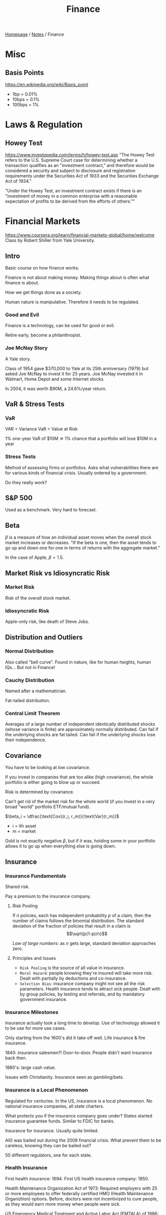 #+title: Finance
#+startup: latexpreview

[[file:../homepage.org][Homepage]] / [[file:../notes.org][Notes]] / Finance

* Misc
** Basis Points
https://en.wikipedia.org/wiki/Basis_point
- 1bp = 0.01%
- 10bps = 0.1%
- 100bps = 1%

* Laws & Regulation
** Howey Test
https://www.investopedia.com/terms/h/howey-test.asp
"The Howey Test refers to the U.S. Supreme Court case for determining whether a transaction qualifies as an "investment contract," and therefore would be considered a security and subject to disclosure and registration requirements under the Securities Act of 1933 and the Securities Exchange Act of 1934."

"Under the Howey Test, an investment contract exists if there is an "investment of money in a common enterprise with a reasonable expectation of profits to be derived from the efforts of others.""

* Financial Markets
https://www.coursera.org/learn/financial-markets-global/home/welcome
Class by Robert Shiller from Yale University.

** Intro
Basic course on how finance works.

Finance is not about making money.
Making things about is often what finance is about.

How we get things done as a society.

Human nature is manipulative. Therefore it needs to be regulated.

*** Good and Evil
Finance is a technology, can be used for good or evil.

Retire early, become a philanthropist.

*** Joe McNay Story
A Yale story.

Class of 1954 gave $370,000 to Yale at its 25th anniversary (1979) but asked Joe McNay to invest it for 25 years.
Joe McNay invested it in Walmart, Home Depot and some Internet stocks.

In 2004, it was worth $90M, a 24.6%/year return.

** VaR & Stress Tests
*** VaR
VAR = Variance
VaR = Value at Risk

1% one-year VaR of $10M => 1% chance that a portfolio will lose $10M in a year

*** Stress Tests
Method of assessing firms or portfolios.
Asks what vulnerabilities there are for various kinds of financial crisis.
Usually ordered by a government.

Do they really work?

** S&P 500
Used as a benchmark.
Very hard to forecast.

** Beta
$\beta$ is a measure of how an individual asset moves when the overall stock market increases or decreases.
"If the beta is one, then the asset tends to go up and down one for one in terms of returns with the aggregate market."

In the case of Apple, $\beta=1.5$.

** Market Risk vs Idiosyncratic Risk
*** Market Risk
Risk of the overall stock market.

*** Idiosyncratic Risk
Apple-only risk, like death of Steve Jobs.

** Distribution and Outliers
*** Normal Distribution
Also called "bell curve".
Found in nature, like for human heights, human IQs...
But not in Finance!

*** Cauchy Distribution
Named after a mathematician.

Fat-tailed distribution.

*** Central Limit Theorem
Averages of a large number of independent identically distributed shocks (whose variance is finite) are approximately normally distributed.
Can fail if the underlying shocks are fat tailed.
Can fail if the underlying shocks lose their independence.

** Covariance
You have to be looking at low covariance.

If you invest in companies that are too alike (high covariance), the whole portfolio is either going to blow up or succeed.

Risk is determined by covariance.

Can't get rid of the market risk for the whole world (if you invest in a very broad "world" portfolio ETF/mutual fund).

$\beta_i = \dfrac{\text{Cov}(r_i, r_m)}{\text{Var}(r_m)}$

- i = ith asset
- m = market

Gold is not exactly negative $\beta$, but if it was, holding some in your portfolio allows it to go up when everything else is going down.

** Insurance
*** Insurance Fundamentals
Shared risk.

Pay a premium to the insurance company.

**** Risk Pooling
If $n$ policies, each has independent probability $p$ of a claim,
then the number of claims follows the binomial distribution.
The standard deviation of the fraction of policies that result in a claim is
$$\sqrt{p(1-p)/n}$$

/Law of large numbers/: as $n$ gets large, standard deviation approaches zero.

**** Principles and Issues
- =Risk Pooling= is the source of all value in insurance.
- =Moral Hazard=: people knowing they're insured will take more risk. Dealt with partially by deductions and co-insurance.
- =Selection Bias=: insurance company might not see all the risk parameters. Health insurance tends to attract sick people.
  Dealt with by group policies, by testing and referrals, and by mandatory government insurance.

*** Insurance Milestones
Insurance actually took a long time to develop.
Use of technology allowed it to be use for more use cases.

Only starting from the 1600's did it take off well.
Life insurance & fire insurance.

1840: insurance salesmen?!
Door-to-door. People didn't want insurance back then.

1880's: large cash value.

Issues with Christianity. Insurance seen as gambling/bets.

*** Insurance is a Local Phenomenon
Regulated for centuries.
In the US, insurance is a local phenomenon.
No national insurance companies, all state charters.

What protects you if the insurance company goes under?
States started insurance guarantee funds.
Similar to FDIC for banks.

Insurance for insurance.
Usually quite limited.

AIG was bailed out during the 2008 financial crisis.
What prevent them to be careless, knowing they can be bailed out?

50 different regulators, one for each state.

*** Health Insurance
First health insurance: 1694.
First US health insurance company: 1850.

Health Maintenance Organization Act of 1973:
Required employers with 25 or more employees to offer federally certified HMO (Health Maintenance Organiztion) options.
Before, doctors were not incentivized to cure people, as they would earn more money when people were sick.

US Emergency Medical Treatment and Active Labor Act (EMTALA) of 1986:
Requires hospitals and ambulance services to provide care to anyone needing emergency treatment.
Before, you could probably be treated at the hospital because of their "generosity" but it wasn't mandatory.

US Patient Protection and Affordable Care Act (Obamacare) of 2010:
Tries to deal with the selection bias.
Penalty for individuals not buying insurance.
Penalty for companies not offering insurance for their employees.

Not a great system because uninsured people show up to the Emergency Department and don't get any pre-emptive care.

*** Disasters
Most people in the world are not insured against earthquake risk.

=Haiti Earthquake of 2010=: before the incident, there was a movement for Carribean countries to get insured.
Haiti got $8M of loss insurance. But the damage was in the billions.

=Hurricane Katrina in 2005=: city of New Orleans was severely damaged.
Insurance wasn't perfect.
A lot of policies were for wind damage but not flood damage.
Companies have been raising their rates but to global warming fears. People had cancelled their insurance.

=Terrorism risk=: before 9/11, terrorism wasn't excluded.
After 2001, insurers started excluded terrorism risk.

Terrorism Risk Insurance Act of 2002 (TRIA) required insurers to offer terrorism insurance for three years.
Gov. agreed to pay 90% of insurance losses > $100B deductible.
TRIA keeps getting renewed.

** An Alternative to Insurance: Portfolio Management
Managing risk not through purchasing an insurance, but through diversification.

Risk is inherent to investing.
If it weren't risky, it wouldn't give you an extra return.

You want to manage your risk by diversifying.
Not putting all your eggs in one basket.
^ First appeared in 1874 in a book from Crump about how to invest.

Tolerance to risk can be adjusted by leveraging your portfolio up and down.

You care about the total performance of your portfolio, not individual assets.

** Risk Management
*** Hedge Funds
Hedge funds: investments companies that are not approved for the retail market.
Not well known, because they're not allowed to promote themselves.
To invest in them, you have to be an accredited investor.
=> So they're allowed to do sophisticated and dangerous things.

Family office: if you're really rich, you can get a whole team of advisors to manage your family investments.
That's who the hedge funds are really for.

In the past, hedge funds have been doing really well, but not in recent years.

Very high management fees.

*** Regulation
Since 2008/2009, a lot more measure of risks.
Especially about the inter-connectedness of businesses/countries together.
"Stress tests".

*** Black Swan event
Kind of what happened in 2008.
People thought home prices would never fall.

Not enough data on those big, rare events.

*** Hedging against labour market risk
Unemployment insurance.
Can we do more?

Livelihood/wage insurance. Futuristic idea.
When somebody loses their job and have to find another lower paying job, they should be compensated for the difference.

** Capital Asset Pricing Model (CAPM)
CAPM asserts that all investors hold their optimal portfolio.

*** Investment Companies as Providers of Diversification
- Investments funds
- Mutual funds
- Closed end investment companies
- Unit investment trusts

*** Different Asset Classes
**** Equity Premium
US Geometric average stock market return from 1802 to 2012: 6.6%
(adjusted for inflation)
US Geometrics average short-term gov. return from 1802 to 2021: 2.7%

Equity premium = 6.6%-2.7% = 3.9%

** Expected return
$r_i=r_f+\beta_i(r_m-r_f)$

- i = ith asset
- f = risk-free return (like a government bond)
- m = market

** Short Sales
Equivalent to negative quantity of an asset.
You borrow the security and you sell it.
You can do that if you think the price is going to go down.

In a CAPM equilibrium model, everybody has the same ideal portfolio, so in theory there should be no stocks to short.

** Calculating the Optimal Portfolio
Not everybody is investing using the CAPM.

*** Portfolio of a Risky and Riskless Asset
Risky Asset: $x$ dollars, return $r_1$

Riskless Asset: $1-x$ dollars, return $r_f$

Portfolio Expected Value: $r=xr_1+(1-x)r_f$

Portfolio Variance: $x^2Var(r_1)$

Portfolio Standard Deviation: $\sigma=|\dfrac{r-r_f}{r_1-r_f}|\sigma(r_1)$
*** Portfolio of 2 Risky Assets
Risky Asset 1: $x$ dollars, return $r_1$

Risky Asset 2: $1-x$ dollars, return $r_2$

Portfolio Expected Value: $r=x_1r_1+(1-x_1)r_2$

Portfolio Variance: $x_1^2\text{Var}(r_1)+(1-x_1)^2\text{Var}(r_2)+2x_1(1-x_1)\text{Cov}(r_1, r_2)$

** Efficient Portfolio Frontier
#+attr_org: :width 650px
[[./images/efficient-portfolio-frontier-stock-bonds.png]]

You don't want to be at the bottom of this chart.

You can sacrifice lower standard deviation for higher return.

** Gordon Growth Model
$PV=\dfrac{x}{r-g}=\dfrac{x}{1+r}+\dfrac{x(1+g)}{(1+r)^2}+\dfrac{x(1+g)^2}{(1+r)^3}+\dots$

- PV = Present Value
- g = growth rate
- r = riskless interest rate

Even for declining industries, if the price is lower than the Present Value (underpriced), then it's a good investment.

** Financial Innovation
*** Invention Takes Time
It sometimes take a surprising amount of time to invent stuff that seems obvious once it exists and is widespread.

*** Innovation
People love probability of a high gain, like lottery tickets.
Reframe it so it's appealing.

*** Limited Liability
Started in New York State in 1811.
Divide up an enterprise into shares, and no shareholder is liable for more than they put in.
All businesses flocked to New York. Eventually all states passed limited liability laws.

If you're responsible for everything a company does, you won't supply liquidity to them.

Investors overestimate the minuscule probability of loss beyond initial investment.
Lottery effect: with limited liability, an investment in a corp. behaves like a "throwaway" item.

*** Inflation Indexed Debt
Useful when inflation is really high.
First one in 1780. Did not appear again in the US until 1997.

*** Unidad de Fomento
In 1967, Chile was going through hyperinflation.
People would immediately cash their paycheque and spend all of it in the store
because otherwise by the end of the month it wouldn't be worth anything.

The UF is a form of consumer price index.

"The exchange rate between the UF and the Chilean peso is constantly adjusted for inflation so that the value of the Unidad de Fomento remains almost constant on a daily basis during low inflation."

*** Real Estate Risk Management Devices
Values of homes go up and down all the time.
Home insurance => protects against fire etc...
But no insurance to protects the change of value in the home.

If you're shorting the real estate market in the city you live in, you're just protecting yourself against a big price collapse.

Mortgages aren't protected against price decline.
Buy a $500,000 home on a $450,000 mortgage, price of the home falls to $400,000, you're $50,000 under water.

There are now Futures and Options contracts on the CME for real estate/single family homes.

** Efficient Markets Hypothesis
Term popularized by Eugene Fama.
*** Forecasting
**** Random Walk Theory
Karl Pearson in /Nature/ in 1905.
"A random walk is a process that changes in such a way that each change is independent of previous changes and totally unforecastable."
**** Random Walk & AR-1 Models
Random Walk: $x_t=x_{t-1}+\epsilon_t$
First-order autoregressive (AR-1) Model: $x_t=100+\rho(x_{t-1}-100)+\epsilon_t$
Mean reverting (to 100), $-1<\rho<1$.
Random walk as approximate implication of unpredictability of returns.
Similarity of both random walk and AR-1 to actual stock prices.

*** Intuition of Efficiency
Starting in the 19th century, information technology started to develop.
Man named Reuter who decided stocks markets needed up-to-date information.
Started as carrier pigeons. Could send news from London to Paris. The route would take 4-6 hours.

Then came the telegraph. Sped it up even more.
Then came the beepers, and then the Internet.
So many smart people are trying to the information fast, it must be hard to beat the market.

Given publicly available information, the asset prices should reflect the true underlying value of the assets.

Harry Roberts, 1967:
- Weak form efficiency: prices incorporate information about past prices
- Semi-strong form: incorporate all publicly available information
- Strong form: all information, including inside information

Buying stocks with low PE ratio has paid off historically for a long time. Probably explained by [[file:psychology.org][Psychology]], some stocks get ignored and get underpriced because nobody remembers them. Others get overpriced because they're hot.

*** Price as Present Discounted Value (PDV)
$P=\dfrac{E}{r-g}$      $P/E=\dfrac{1}{r-g}$        (Gordon model)

- P = Price
- E = Earnings
- r = interest rate
- g = growth rate

*** Doubting Efficiency
Efficient markets theory is a half-truth.

Human emotions play a role.

** Behaviourial Finance
Connected to [[file:psychology.org][Psychology]].

Schiller thinks that in Academia, departments are too separated. Prof. don't go to each other's seminars.

People really like to be praised.
Are you pleased about being praised for something you didn't do?

As people mature, the desire for praise morphs into a desire for praiseworthiness.

*** Prospect Theory
by Kahnema and Tversky, originally published in Econometrica in 1979.

Criticized the core theory of [[file:economics.org][Economics]]: expected utility theory.
Expected Utility Theory: everyone has a utility function, which depends on the things that they consume and it represents their happiness.
People in a world with no uncertainty will choose how much to buy at the market prices to maximize their utility function.
And if there's uncertainty, then people use the probabilities of possible events to calculate the expected utility and the maximized expected utility.

Kahnema and Tversky changes two things from expected utility theory:
- utility function => value function
- probabilities => subjective probabilities determined by a weighting function in terms of the actual probabilities

People are overly focused on little losses.
People will often try to gamble out of losses.

*** Logical Fallacies
**** Overconfidence
Most people think they're above average.
Companies will hire CEOs from other companies to lead their companies, thinking they could reproduce the other company's success, but really it was all due to luck.
People in business are overly influenced by the random successes of themselves or others.

**** Wishful thinking bias
People overestimate the probability of the things that they identify with and want to see happen.
Can happen for sports team or political party/candidate.

**** Cognitive Dissonance
Mental conflicts that occurs when one learns one's beliefs are wrong.
People who pick the wrong investment will forget about the performance of that investment.

**** Mental Compartments
People don't look at their whole portfolio.
People have a "safe" part of their portfolio that they will not risk and a "risky" part of their portfolio that they can have fun with.

**** Attention Anomalies
You can't pay attention to everything.
And some people would look at the stock market every day.

"No arbitrage assumption". No "free money".

**** Anchoring
A tendency in ambiguous situations to allow one's decisions to be affected by some anchor.

Subjects are unaware of their own anchoring behaviour.
Companies know that stock prices are anchored to past values.
Also why companies like to do stock splits.

**** Representativeness Heuristic
People judge things by similarity to familiar types.
Experiment: people were shown a woman with a description (sensitive, artistic) and were asked to guess their occupation between sculptress and bank teller. So many people chose scultpress even though there are so many more bank tellers.
Tendency to see patterns in what is a really random walk.

**** Disjunction Effect
Inability to make decisions in advance in anticipation of future information.
People don't anticipate their emotions later.

**** Magical Thinking
First described by B. F. Skinner in 1948, not using humans but pigeons.
He fed hungry pigeons a single pellet of food every 15 seconds.
Pigeons started doing weird things. They started doing the same thing they did right before the first pellet of food was dropped.

Stock market responses to events may have similar origins.

**** Quasi-Magical Thinking
Relates to Newcomb's Paradox.
People vote. Why do they vote? The probability that the election would be won by 1 vote is very low.
So people shouldn't vote. But people DO vote.

Ellen Langer: people bet more on coin not yet tossed.
People pay more for lottery tickets in which they choose the number.

**** Culture and Social Contagion
Collective memory: we all remember the same facts and statistics, so we reach similar decisions.

There's a tendency for us to adopt beliefs of other people.
There's a mathematical theory of disease epidemics that can be applied to speculative behaviour.

Moral anchors for the market in the form of human stories.

**** Antisocial Personality Disorder
== sociopathy
Identity: egocentric, self-esteem from personal gain.
Self-direction: absence of prosocial internal standards.
Lack of empathy, incapacity for intimacy.
Manipulative, deceitful, callous, hostile.
Irresponsible, impulsive, risk-taking.

**** Borderline Personality Disorder
Instability of interpersonal relationships and self image.
Extremes of overidealization and then devaluation of others.
Depressed moods lasting hours to days.
Inappropriate intense anger.
Frantic efforts to avoid real or imagined abandonment.

*** Aspects of [[file:psychology.org][Psychology]] Play a Role in Many Economics Institutions
Insurance and loss aversion.
Corporate stocks and gambling.
Bonds and Money Illusion.
Banks and trust.
Central banks and Bubbles.
Investment banks and framing.
Exchanges and sensation seeking.
Options and salience.

** Savings & Bonds
*** 1982 Savings Account
7.40% interest rate. There used to be ads for savings account all the time.
Now not so much with rates <2%.

*** Federal Funds and Interest Rates
Term = time you have to leave your money in.
Shortest-term (overnight) interest rate in the US is virtually 0%.
EONIA (European Over Night Index Average) is at a negative rate. About -30bps.
bps (basis points) = 1/100th of a percentage point

Why would banks lend money at a negative rate? Because it's costly to store physical cash.
Need to hire trucks and armed guards...

*** Compound Interest
With annual rate $r$:
- Compounding once per year, balance is $(1+r)^t$ after $t$ years
- Compounding twice per year, balance is $(1+\frac{r}{2})^{2t}$ after $t$ years
- Compounding $n$ times per year, balance is $(1 + \frac{r}{n})^{nt}$ after $t$ years
- Continuous compounding, balance is $e^{rt}$

*** Discount Bonds
Bonds typically pay coupons.
A discount bond is a bond that carries no coupon.
Why would you buy that? Because you can buy it for less than what it would be worth at maturity (conventionally, $100).
Term $T$, Yield to Maturity (YTM) $r$

Compounding once a year:
$P=\frac{1}{(1+r)^T}$

Compounding twice a year:
$P=\frac{1}{(1+\frac{r}{2})^{2T}}$

*** Present Discounted Value (PDV)
PDV of a dollar in one year: $\frac{1}{1+r}$
PDV of a dollar in $n$ years: $\frac{1}{(1+r)^n}$
PDV of a stream of payments: $x_1,...,x_n$

*** Conventional Bonds Carry Coupons
Conventional Bond issued at par ($100), coupons every six months.
Term is time to maturity.

Compounding once a year:
$P_t=c(\frac{1}{r}-\frac{1}{(1+r)^T}\frac{1}{r})+\frac{100}{(1+r)^T}$

Compounding twice a year:
$P_t=\frac{c}{2}(\frac{1}{r/2}-\frac{1}{(1+r/2)^{2T}}\frac{1}{r/2})+\frac{100}{(1+r/2)^{2T}}$

*** Consol and Annuity Formulas
Consol pays constant quantity $x$ forever.
Growing consol pays $x(1+g)^{(t-1)}$ in $t$.
Annuity pays $x$ from time 1 to T.

$\text{Consol PDV} = \frac{x}{r}$

$\text{Growing Consol PDV} = \frac{x}{r-g}$

$\text{Annuity PDV} = x\frac{1-1/(1+r)^T}{r}$

*** Forward Rates
Forward rates are interest rates that can be taken in advance using the term structure.

$(1+r_2)^2=(1+r_1)(1+f_2)$

$(1+r_k)^k=(1+r_{k-1})^{k-1}(1+f_k)$

*** Inflation
Nominal rate quoted in dollars, real rate quoted market baskets.

Nominal rate usually greater than real rate.

$(1+r_{\text{money}}) = (1+r_{\text{real}})(1+i)$

$r_{\text{money}} \approx r_{\text{real}}+i$

*** Leverage
If a company or individual borrows money to buy assets, we say that they are leveraging.
Leveraging means putting more money into the asset than you have.
If you have $100 to invest you could buy $100 of stocks, or you could buy $200 of stocks and borrow $100.

Can be risky. If you bought $100 worth of stock and it falls in value by 50%, you're down to $50 (lost $50). But if you leveraged and borrowed $200 worth of stock and borrowed $100, if it falls by 50% you're wiped out.

Start of the 2008/2009 financial crisis had to do with home buyers in the US borrowing to buy homes.
China today is a highly leveraged economy, arousing concerns.

** Stock Market Capitalization by Country
Market Capitalization = price per share * number of shares.

US did not invent corporate stock, though the US did invent general limited liability law.

US market cap in 2014 was $26.33T. No other countries come close. Maybe all EU countries in you combine them together.

US households had assets worth $98.3T in 2014.
And $14.2T for liabilities.
Hence a net worth of $84.1T.

Real estate owned by households is worth $23.7T.

** Corporations
"Corporation" comes from the Latin word corpus, meaning body.
As if it had a body, as if it's a person. In fact the word person in the law typically includes corporations. Individual = natural person.

*** Board of Directors
A corporation is governed by a board of directors, elected by the shareholders.
Typically, 1 share = 1 vote.

Board of directors then votes on who would be the President.
The CEO/President is hired by the board. An employee who reports to the board of directors.

In Germany, firms have two boards of directors. A Supervisory Board and a Management Board.

*** For-Profit vs Non-Profit
For-profit corporations are owned by the shareholders, equal claim after debts paid, subject to corporate profits tax.
Non-profit corporations are not owned by anyone and not subject to corporate profits tax.
For-profit corporations have a price per share, non-profits do not.

*** Shares
The # of shares doesn't matter, it depends on the total # of shares outstanding.
Ex: 1,000 shares out of 2,000 shares in the company => 50% ownership.

Companies sometimes go through stock splits, where they break 1 share into 2, or more.

*** Dividends
A dividend is a distribution of money from the company's earnings to its shareholders.

If the company pays a dividend, the value of the share should go down by the amount of the dividend per share.
This happens on the Ex-Dividend Date, which is the date on which you have to be a shareholder of the company to be receiving the dividend.

*** Common vs Preferred Stock
Common refers to "held in common".

*Common stock*: dividend at the discretion of the firm, subject to legal restrictions.
*Preferred stock*: specified dividend (which does not grow through time?) does not have to be paid, but firm cannot pay dividend on common stock unless all past preferred stock dividend are paid.

US govt. bought preferred shares in corporations to bail them out in 2008.

*** Corporate Charter
Basic corporate charter emphasizes that *all common shareholders are treated equally*.
They don't have to pay dividends to them, but if they do, it has to be equal for every share.
"Equity" = equality of shareholders.
The firm can also repurchase shares.
Shareholders elect the board.

*** Classes of Shares
Companies can have different classes of shares.
Examples:
- Berkshire Hathaway: A Class have voting rights (>$400,000 per share), B do not (NYSE-listed)
- Facebook: Mark Zuckerberg owns 28% of the shares but 57% of the voting shares (2012)

*** How Do Companies Raise Money?
Need money now to build a new factory, launch a new ad campaign and get profits later.
How do you get that money? Four main ways:
- *Retained earnings*: wait until you've made enough money, save it, then you can build your factory, but it's slow
- *Borrow money*: go to a bank and get a business loan
- *Issue debt*: issue a corporate bond
- *Issue shares*: issue new shares in exchange of an investment ($)
  /Dilutes/ existing shareholders but creates new earning power
  % of the shares in a company goes down, but total value goes up

*** Share Repurchase
Reverse of dilution, because the # of shares goes down.
The % of the company you own goes up.
Alternative way of paying a dividend.

Advantage is the tax treatment of share repurchases.
Treated as capital gains tax, not dividend/income tax.
Taxes can be postponed until shares are sold.

*** Price as PDV of Expected Dividends
Efficient markets idea is that the price of a share is the present discounted value (PDV) of its expected future dividends.

Value investing says invest in low P/E.

*** Why Do Firms Pay Dividends?
Psychological. Some people don't like to dip into the capital and live off dividends and interest.
Signalling: proves to the world that you're profitable and won't go bankrupt.

$DIV_t-DIV_{t-1}=\rho(\tau*EPS_t-DIV_{t-1})$

- $\rho$ = adjustment rate, $0<\rho<1$
- $\tau$ = target ratio, $0<\tau<1$

$DIV_t=\rho\tau\sum\limits_{k=0}^{\infty}(1-\rho)^kEPS_{t-k}$

Kind of "prove" that the efficient markets theory is a half-truth... Even really high net worth investors might behave irrationally (preferring dividends).

** Recessions
Recessions are psychological.

Inverted yield curve: when short-term interest rates are above long-term interest rate.
Shown statistically that it's a leading indicator of a recession.
Might happen because people are pessimistic.
In history, central banks often started recessions deliberately when inflation was getting out of control.

"Best" leading indicator of a recession is a drop in the stock market.
Bond market isn't as dramatically affected.
You only know a recession is happening at that turning point when business plans are cancelled, people are getting laid off etc...

** Mortgages
*** History
From the Latin "mortuus vadium" and French "mort gage".
Word mortgage became common in the late 18th century.
The verb "to mortgage" means to commit property as collateral for a loan.

Lending dates all the way back to China in the 8th century.
There were fines on relatives for failing to pay.

Property law wasn't so developed. Unclear who owned what.

**** US History
In 1920s, 5-year term loans were common.
In the 1930s, there was a decline in nominal home prices and rise in unemployment causing massive defaults.
Mortgage lending industry therefore turned to longer-term annuities.

**** Federal Housing Administration
Established in 1934.
Required 15-year loans. Nowadays, mortgages are typically 30-year.
Insured the lender against loss.
Raised insurance premium from 0.5% to 1.5%.

*** Size of Mortgages in the USA
$13.2T mortgage debt
48M mortgaged homes
10.9M of these were underwater after the financial crisis

*** Compared to the Treasury Rate
30-Year Mortgage Rate and 10-Year Treasury Rate are closely linked, though there is a small spread between the two.
A mortgage is slightly riskier, hence the slightly higher rate. Plus additional costs of managing the loan.

*** Kinds of Mortgages
- Conventional, fixed rate mortgage
- Adjustable rate mortgage (ARM)
- Price level adjusted mortgage (PLAM): payment adjusted to inflation so constant in real terms
- Dual rate mortgages (DRAMs): same as PLAM but interest rate floats
- Shared appreciation mortgages (SAMs)
- Home equity loans

*** Private Mortgage Insurance (PMI)
Companies, such as MGIC, insurance Fannie & Freddie against losses on their mortgages.
Both Fannie & Freddie require that mortgagors buy mortgage insurance if down payment is less than 20%.
Controversy: with recent real estate price increases, LTV has declined below 80% for many homeowners still paying for mortgage insurance.
The PMIs don't notify them.
Looming failure of PMIs, PMI Group Inc. declared bankruptcy in 2011.

*** Collateralized Mortgage Obligations (CMOs)
A pool of mortgages sold to investors.
CMOs divide the cash flow of a mortgage pass-through security into a number of tranches in terms of prepayment risk.
Sequential-pay CMOs (first created in 1983): first tranche received first principal payments, after is is paid off the second tranche receives principal payments.
Allows to get Triple A-rated investments out of mortgages.

*** Collateralized Debt Obligations (CDOs)
Similar to CMOs but don't need to hold only mortgages, can hold any kind of debt.
Hold securities, typically mortgage securities as their assets.
Typically subprime mortgages.
CDos divide cash flow into a number of tranches in terms of /default risk/.
Created the CDO debt crisis of 2007.
Criticism of rating agencies for not downgrading them.

*** Post-crisis Regulation
In Europe, a mortgage originator must hold 5% of the mortgages they issue.
Dodd-Frank copies this idea in the USA, but Qualifying Residential Mortgages (QRMs) are exempt.

**** Requirements for QRMs (as of 2014)
- Regular periodic payments
- No negative amortization, interest only or balloon features (payment at the end)
- A maximum term of 30 years
- etc...

** Commercial Real Estate Vehicles
*** Limited Partnership
Real estate partnership is an example of a direct participation program (DPP).
For accredited investors only.
DPPs are "flow-through vehicles", investors report earnings and losses on their personal taxes.
Therefore, no corporate profits tax.

General partner runs the business, no limited liability. Must own >1%.
Limited partners are passive investors, with limited liability.

*** REITs
Real Estate Investment Trusts.
Created by the US Congress in 1960 to allow small investors access to real estate investments.
Flow-through vehicles, REITs don't pay much corporate taxes.

**** Restrictions
- 75% of assets must be in real estate or cash
- 75% of income must be from real estate
- 90% of their income must be from real estate, dividend, interest & capital gains
- 95% of income must be paid out
- No more than 30% of income from sale of properties held < 4 years

**** The 3 REIT Booms
- Late 1960s
- 1986, eliminated advantages of partnerships so investors switched to REITs
- 1992, public and specialized REITs

** Excess Reserves
Many banking crises in history where banks are subjected to a bank run.
During a bank run, everybody goes to the bank and demand their money at the same time.
Depositors lose faith in the bank, and the bank runs out of money. Banks can't handle this.

Regulators in the US and other countries imposed reserve requirements.
Banks have to keep a certain amount of cash in reserve to meet any sudden increase in demand from their depositors.

Excess reserves are the reserves that banks hold beyond what they're required to hold by regulation.
Banks typically don't like that as it means they're getting 0% interest.
But starting from the Great Recession (2008), central banks cut interest as much as they could (to 0% or even negative).
Regulation has also made it more difficult for the banks to make risky loans.
Therefore, banks started increasing their excess reserves.

** The Real Estate Bubble and Origins of the 2008 Financial Crisis
Overoptimistic mortgage lending. People thought prices will go up forever.
Speculative bubble that preceded and led to the financial crisis.

As population is rising, there's a higher need for homes, especially since people like to establish themselves in cities, where there are jobs.
But offsetting that is the technology, we can mass produce more and lower the costs of building homes.

Bubbles are social. People talk to each other, reminding themselves of good news and forgetting about bad news.
Bubbles could be called "epidemics".

** Regulation
Most regulation in the past has been to protect *individuals* from abuse (microprudential regulation).
More recently, there has been macroprudential regulation to prevent *big crises* affecting the macroeconomy.

*** Business Wants Regulation
Without regulation, people are forced to do things in a competitive system that they think are bad for society.
Analogous to sports, players hate referees when they go against them, but without them they know the game would turn ugly.

*** Within-firm Regulation
The Board of Directors acts like a regulator.
Directors are usually from outside the company, representing a broader community.
Usually a part-time job so companies don't put too much burden on them.

**** Tunneling
Tunneling = tricks people use in companies to steal money from the company
***** How Tunneling is Achieved
- Asset sales
- Contracts (and pay too much for the service)
- Excessive executive compensation
- Loan guarantees (my corp will loan money to another corp)
- Expropriation of corporate opportunities
- Dilutive share issues (issue a lot of shares and tunnel the money out)
- Insider trading

***** Director's Duties to Prevent Tunneling
- Duty of care: act as a reasonable, prudent or rational person would
- Duty of loyalty: prevent insiders from benefiting at expense of shareholders
- Common law countries give more judicial discretion to judge conformance with these duties, and so are more effective in preventing self-dealing transactions
- Interlocking boards: make it harder to tunnel

*** Trade Groups
An example of a trade group is the stock exchange (Buttonwood Agreement, 1792).
Was basically a collusion that they would not charge lower than 0.25% commission.

The US outlawed fixed commissions in 1975.

*** Local Government Regulation
In the US, banking regulation belonged to states until the National Banking Act of 1863.
In 1934, the US federal government set up the Securities and Exchange Commission (SEC).

**** Blue Sky Laws
Laws made during the progressive area (1900s-1920s).
- Regulates the offering and sale of securities to protect the public from fraud
- Require registration of securities
- First one enacted in Kansas in 1911, served as a model for other states
- Between 1911 and 1933, 47 states adopted blue-sky statutes

*** National Government Regulation
**** Local Regulation Failed
SEC was initially viewed as a radical, almost socialist, institution.
Peculiar that it started in the US, imitated by other countries.

Goal was to submit standardized forms about what public firms are doing.
Need to be easily available. Nowadays it's on the Internet, on SEC.gov's EDGAR.

**** Public vs Private Securities
- Public securities are approved for general public by the SEC
- Initial Public Offering (IPO) is the process of going public
- The reverse can happen too (public company going private)

**** Hedge Funds
- For wealthy investors only
- 3c1s: <99 investors who must be "accredited investors" (>$1M investable assets or >$200k income)
- 3c7s: <500 investors who must be "qualified purchasers" (>$5M net worth for individuals or >$25M for institutions)

**** SEC Rules
- Every broker must register with the SEC
- Every stock exchange must register
- Every security issue must register
- Registration does not mean SEC approval

**** Insiders vs Outsiders
- Insiders are people with special access to information about a company
- Inside information represents wealth
- SEC tries to block insider trading
- Regulation FD (Full Disclosure) in 2000 requires that when a company tells any material fact to an analyst, it must immediately tell the public
- Germany did not have any laws against insider trading until 1994
- Some argue insider trading is good (Hayne Leland)

***** Examples of Insider Trading Caught by Market Surveillance
****** IBM Secretary
- In May of 1995, an IBM secretary was asked to Xerox documents related to secret plans to take over Lotus, to be announced June 5
- She told her husband, a beeper salesman
- On June 2nd he told two friends who immediately bought
- By June 5, 25 people spent half a million dollars to buy on this tip: pizza chef, electrical engineer, bank executive, dairy wholesaler, schoolteacher and four stockbrokers. All caught by surveillance.

****** Emulex Corporation
- Mark S. Jacob, 23, had shorted stock of his former employer, hoping it would go bad
- Sent fake news release to Internet wire, was picked up by Bloomberg, Dow Jones News Wire and CNBC. He immediately covered his short (bought back at a lower price).
- FBI, using IP addresses, tracked down initial news to El Camino Community College library. Police questioned librarians and eventually tracked him down.

**** Front Running and Decimalization
- Front-running occurs when a brokers buys shares in front of a large order that will boost stock price
- Stocks used to be quoted in 1/16th of dollars
- Decimalization (quoting stocks in cents) began on Jan. 29, 2001 on NYSE and Amex and Nasdaq later in the year
- Decimalization makes front-running easier

**** Financial Accounting Standards Board (FASB)
- FASB officially recognized as authoritative by SEC in 1973. Though SEC has statutory right to make accounting standards, prefers the private sector to do it.
- FASB is not a government organization, but rather a non-profit create by the business community
- FASB defines Generally Accepted Accounting Principles (GAAP), used for EDGAR.

***** Earnings Definitions
- GAAP defines "Net Income" (bottom line) and "Operating Income" (revenue minus cost of doing business)
- Operating Earnings, Core Earnings, Pro Forma Earnings, EBITDA and Adjusted Earnings are not GAAP
- FASB is at work on developing new definitions, but this takes years
- Great confusion today about earnings definition

**** Brokerage Insurance
***** Goodbody & Co. Failure, 1970
- Top-five brokerage firm Goodbody & Co. ran into financial difficulties, had trouble maintaining SEC capital requirements
- At the time, no SIPC and brokers would hold the shares for you
- Fears for the accounts of their 225k retail clients
- At the request of the NYSE, Merrill Lynch took over company in 1970
- NYSE pledged $30M to cover losses Merrill might incur
- None of Goodbody's retail customers lost anything, because of the "heroism" of Merrill, NYSE

***** Securities Investor Protection Corporation (SIPC)
- To plan for such events in the future, SIPC was created by US Congress in 1970
- Protects customers of brokerage firm or clearinghouse against failure up to $500k per account, $100k for cash
- SIPC is much criticized. Very defensive, pays more to the lawyers than to claimants.
- Disallows claims that were not filed "promptly"
- "Doesn't cover fraud claims" (SIPC website)
- SIPC is extremely slow to pay

**** The 2008 Financial Crisis as a Result of Regulatory Failure
- Many home buyers were put into unsuitable mortgages, later to default
- Leverage ratio of the financial sector was allowed to reach historically high levels
- Banks and governments used off-balance-sheet accounting to conceal liabilities
- Home appraisers were in effect bribed
- Rating shopping compromised security valuation process

***** Dodd-Frank Act of 2010
- Creates Financial Stability Oversight Council (FSOC)
- Creates Bureau of Consumer Financial Protection (CFPB)

***** European Supervisory Framework of 2010
- European Systemic Risk Board (ESRB) in Frankfurt
- European Banking Authority (EBA) in London
- European Securities Markets Authority (ESMA) in Paris
- European Insurance and Occupational Pension Authority (EIOPA) in Frankfurt

*** International Regulation
**** Bank for International Settlements
"Central bank for central banks"
- Created in 1930 by Hague Agreements
- Has 57 member central banks, who are in turn national regulators
- Based in Basel, Switzerland

**** Basel Committee
- Created by the G10 in 1974 to coordinate banking regulation
- Basel I in 1988
- Basel II in 2004
- Basel III in 2009 (adopted by G20 at the Seoul summit in 2010)

**** G7 Countries
Canada, France, Germany, Italy, Japan, United States, UK

**** G20 Countries
- G7 + Russia (G8) + Argentina, Australia, Brazil, China, European Union, India, Indonesia, Mexico, Saudi Arabia, South Africa, South Korea, Turkey
- Founded in 2008
- Met in Ankara in 2015

***** Financial Stability Board
- Created by the G20 in April 2009 from the former Financial Stability Forum (which was founded in 1999 by the G7)
- Makes recommendations to the G20, which often tend to be adopted in many countries
- Based in Basel, Switzerland

**** Final Thoughts
- Regulation has to continually change through time as technology changes
- World economy dominates more and more and so regulation will shift more to international

** Derivatives
*** Forwards and Futures
**** Introduction
Spot market = market for immediate delivery.
Forwards and futures market = contracts with future delivery.
Different price with different delivery date.

People usually don't really know about derivatives markets.
Therefore, there is a public distrust towards derivatives markets.

**** Forward Contract
- A forward contract is a contract to deliver at a future date (exercise date or maturity date) at a specified exercise price
- Example: rice farmer sells rice to a warehouser (grain elevator)
- Example: foreign exchange (FX) forward, contract to sell GBP for JPY
- Both sides are locked into the contract, no liquidity
- Counterparty risk

***** FX Forwards and Forward Interest Parity
- FX Forward is like a pair of zero coupon bonds
- Therefore, forward rate reflects interest rates in the two currencies
- Forward Interest Parity:
  \(\text{forward exchange rate } (Y/ \$ )=\text{spot exchange rate }(Y/ \$ )\times\dfrac{1+r_y}{1+r_{\$}}\)

***** Forward Rate Agreements
- Promised interest rate on future loan
- L = actual interest rate on contract date
- R = contract rate
- D = days in contract period
- A = contract amount
- B = 360 or 365 days

$\text{Settlement}=\dfrac{(L-R) \times D \times A}{(B \times 100)+L \times D}$

**** Futures Contract
- Futures contracts differ from forward contracts in that contractors deal with an exchange rather than each other, and thus do not need to assess each other's credit
- Futures contracts are standardized retail products, rather than custom products
- Futures contracts rely on margin calls to guarantee performance

***** Rice Futures
First futures market: Osaka
- Begun at Dojima, Osaka, Japan in the 1670s. World's only futures market until the 1860's.
- Dojima was center for rice trade, with 91 rice warehouses in 1673. Rice is the underlying primary market.
- Dojima futures exchange has precise definitions of quality, delivery date and place, experts who evaluated rice quality, and clearinghouses for contracts.

****** CBOT Rough Rice Futures (GBX)
2,000 hundredweights (CWT) (~91 metric tons)
Deliverable Grade: US No. 2 or better long grain rough rice (with lots of specifics about the quality)
Pricing Unit: Cents per hundredweight
Tick Size: ½ cent per hundredweight ($10.00 per contract)
Contract Months/Symbols: January (F), March (H), May (K), July (N), September (U) & November (X)

***** Wheat Futures
When a harvest is coming, they dump it on the spot market and the price fall.
Just before the harvest, there might be a shortage and it is reflected in the futures price.
****** Mini-sized Wheat Futures Contract Spec
Contract Size: 1,000 bushels (~27 metric tons)
Deliverable Grade: #2 Soft Red Winter or #1 Soft Red Winter at a 3 cent premium
Pricing Unit: Cents per bushel
Tick Size: 1/8 cent per bushel ($1.25 per contract)
Contract Months/Symbols: March (H), May (K), July (N), September (U) & December (Z)

***** Buying or Selling Futures
- When one "buys" a futures contract, one agrees with the exchange to a daily settlement procedure that is only loosely analogous to buying the commodity. One must post iniitial margin with the futures commission merchant.
- Usually, one has no intention of taking delivery of the commodity.
- Same as when one "sells" a futures contract, no intention of selling the commodity. Again, post margin.

***** Daily Settlement
- Every day, the exchange defines a price called the "settle" price, which is essentially the last trade on that day
- Every day until expiration a buyer's margin account is credited (or debited if negative) with the amount: change in settle price * contract amount
- If contract is cash settled, on the last day the margin account is credited with (cash settle price - last settle price) * contract amount
- If contract is for physical delivery, on last day buyer must receive commodity

***** Example: Farmer in Iowa
- Farmer in March is planting a crop expected to yield 50,000 bushels of corn. By this business, farmer is "long" 50,000 bushels. Farmer "sells" ten Chicago September corn contracts for $2.335*50,000=$116,750. Posts margin.
- Corn products manufacturer plans to buy corn at harvest time, "buys" the ten contracts, posts margin.
- Come September, both buyer and seller close out position.
- Changes in margin accounts means that price was effectively locked in at $2.335/bushel for both.

***** Fair Value in Futures Contract
$P_{future}=P_{spot}(1+r+s)$

- r = interest rate
- s = storage cost
- r + s = cost of carry

Future price is normally above cash price (contango) (otherwise "backwardation")

****** Arbitrage Enforcing Fair Value
- If commodity is in storage, there is a profit opportunity that will tend to drive to zero any difference from fair value
- If commodity is not in storage, then it is possible that:
  $P_{future}<P_{spot}(1+r+s)$

***** Oil Futures
- Crude light sweet oil (CME)
  Contract size: 1,000 barrels
  Physical delivery
- Brent crude, North Sea (International Petroleum Exchange, London)
  Contract size: 1,000 barrels

Current oil futures prices are in contango (upward sloping).
Around fair value because of interest rate and cost of storage.

****** Nature of Oil Storage
Most stored oil is "moving through the pipeline" (figuratively) of oil tankers, refiners, distributors and retailers.
No point in pumping out oil and storing it.
In consequence, there's not really a spot price for crude oil.
When oil is quoted, it's usually the nearest futures market price.

****** Pegging of Oil Prices by Texas Railroad Commission
- Founded in 1891 to regulate railroad rates
- In 1917 Pipeline Petroleum Law declared pipelines common carriers under the control of the Commission
- Stabilized oil prices until the 1970s

****** OPEC
- Organization of Petroleum Exporting Countries established in 1960 by Iran, Iraq, Kuwait, Saudi Arabia and Venezuela
- Qatar (1961), Indonesia and Lybia (1962), Abu Dhabi (1967), United Arab Emirates (1974), Algeria (1969), Nigeria (1971), Ecuador (1973) and Gabon (1975)
- OPEC countries were originally trying to keep their production low to keep prices high
- OPEC is weak today because of conflict in the Middle East, hence low oil prices

****** First Oil Crisis, 1973-4
- Arab countries' retaliation for US support for Israel in the Yom-Kippur war of 1973
- Triggered sharp recession around the world
- 1973-4 is second sharpest stock market crash in the US history. S&P Composite lost 53% of its real value between Dec. 1972 and Dec. 1974 (only worse two-year experience was June 1930 to June 1932).

****** Second Oil Crisis, 1979-80
- In 1979: Iranian revolution, expulsion of the Shah of Iran, Ayatollah, capture of US embassy hostages in Teheran in Nov. of 1979
- Iran-Iraq war erupts in 1980, disrupts oil supplies
- US CPI inflation reaches 18%/year in March 1980
- The "great recession" of 1981-82 is the worst recession since Depression of the 1930s

****** Collapse of OPEC Cartel, 1986
- After suffering bombing by Iraq, Iran demands that Iraq be given the same oil export quote as everyone else
- Other arguments about the disproportionate share of some OPEC states

****** Government Oil Reserves
- Strategic Petroleum Reserve (created in 1975) in caverns in Louisiana and Texas - 572 million barrels, only 60 days supply. Not used to stabilize prices.
- In 2000, President Clinton established a 2 million barrel heating oil reserve in New York and New Haven to help stabilize US heating oil prices. US consumption of heating oil is about 100 million barrels a year.
- Today, heating oil reserve is in Groton, CT and Revere, MA
- Government has sold from reserves on a number of occasions since 2000 when price triggers were hit

****** Persian Gulf War, 1990-91
- On August 2, 1991, surprise invasion of Kuwait by Iraq
- UN Security Council deadline for Iraq to withdraw from Kuwait by January 15, 1991
- On January 16, 1991 air bombardment of Iraq and its Kuwaiti positions begins
- On February 24, 1991 allied ground invasion begins
- War is over on February 26, 1991
- Brief interruption of oi supplies mark recession: NBER dates July 1990-March 1991

****** Second Gulf War Oil Spike
- In anticipation of war, oil rises to nearly $36/barrel in February 2003
- US invaded Iraq on March 19, 2003
- Symbolic end of war: after capture of Baghdad, crowd topples Hussein statue on April 8, 2003
- Oil falls to $28/barrel by April 2003

****** Volatile Oil Prices after 2008 World Financial Crisis
- In 2008, at height of financial crisis, price per barrel hit $113/barrel
- In 2016, oil price fell below $30/barrel
- Fracking technology responded to the 2008 high oil prices with a lag

***** Stock Price Index Futures
- Cash settlement rather than physical delivery
- Settlement is $250\times(\text{Index}_t-\text{Futures}_{t-1})$
- Fair value:
  $F = P + P (r - y)$
  F = fair value futures prices
  P = stock price index
  r = financing cost (interest rate)
  y = dividend yield

***** Federal Funds Futures Market
- Created by CBOT in 1988
- Settlement is 100 minus annualized federal funds rate, averaged over contract month
- Show timing of expected actions of Federal Open Market Committee
- One-month-ahead forecast errors typically in the ten to twenty basis point range

*** Options
An option is a contract.
A call option gives the right to buy.
A put option gives the right to sell.

**** History
***** Why Have Options?
****** Theoretical Reason
- In a 1964 article, economic theorist Kenneth Arrow argued that a major source of economic inefficiency is the absence of markets for risks
- In his 1976 article "Options and Efficiency", Stephen Ross made Arrow's theory a raison d'être of options markets and he argues that financial options have a central place in th the form of "completing the market".

****** Behaviourial Reason
- Salience and Attention
- People buy insurance (after a flood, lots of people buy flood insurance, why not before?)
- Peace of mind with put option (a put option is kind of like an insurance)
- Shefrin and Statman "Silver lining theory"

***** Options Exchanges
- Options are as old as civilization. Options to buy a piece of land in the city.
- Chicago Board Options Exchange, a spinoff from the Chicago Board of Trade first started trading standardized options in 1973
- Futures exchange trades options on futures
- American Stock Exchange in 1974, NYSE in 1982

**** Terms of Options Contract
- Exercise date
- Exercise price
- Definition of underlying and number of shares

**** Moneyness
https://en.wikipedia.org/wiki/Moneyness
***** In-the-money (ITM)
A call option is in the money if the stock's current market price is higher than the option's strike price.
***** Out-of-the-money (OTM)
An OTM call option will have a strike price that is higher than the market price of the underlying asset. Alternatively, an OTM put option has a strike price that is lower than the market price of the underlying asset.

**** Options Value
***** Call Options
#+attr_org: :width 650px
[[./images/call-option-value.png]]

Example of a call option of exercise price $20 on the last day.
If the stock is worth less than $20, the option is worthless.
But if it's "in the money" on the last day (exercise day) the option is worth the difference between the stock price and the option price.
If the stock price is $25, you would definitely exercise because you pay $20 to exercise it and you can sell the stock immediately for $25.
***** Put Options
#+attr_org: :width 650px
[[./images/put-option-value.png]]

For put options, you would only exercise if the stock price is below the exercise price.

**** Put-Call Parity
Put-Call parity arbitrage:
- Spot price + Put (at strike price) = Call (at strike price) + Risk-free % of strike price
- Put option price - call option price = present value of strike price + present value of dividends - price of stock
- Price of stock = call price + pdv strike + pdv dividends - put price
All those formulas are equivalent, just written differently.

For European options, this formula must hold (up to small deviations due to transaction costs), otherwise there would be arbitrage opportunities.

**** Options for Hedging
To put a "floor" on one's holding of a stock, one can buy a put option on the same number of shares.

**** Options Pricing
https://en.wikipedia.org/wiki/Black%E2%80%93Scholes_equation
https://en.wikipedia.org/wiki/Feynman%E2%80%93Kac_formula

**** Cliquet options
https://en.wikipedia.org/wiki/Cliquet_option

**** Resources
***** Options, Futures, and Other Derivatives
by John C. Hull
***** Option Volatility & Pricing: Advanced Trading Strategies and Techniques
by Sheldon Natenberg
***** The Concepts and Practice of Mathematical Finance
by Mark S. Joshi
***** Financial Calculus: An Introduction to Derivative Pricing
by Martin Baxter
***** Stochastic Calculus for Finance I & II
by Steven Shreve
***** https://en.wikipedia.org/wiki/Delta_neutral
***** https://en.wikipedia.org/wiki/Greeks_(finance)
***** https://en.wikipedia.org/wiki/Binomial_options_pricing_model

** Investment Banking
They do no accept deposits. They are not members of the Federal Reserve System.
Investment banks underwrite securities rather than make loans.

*** Bulge Bracket Firms
- First Boston (acquired by Crédit Suisse)
- Goldman Sachs (now a bank holding company)
- Merrill Lynch (now part of Bank of America)
- Morgan Stanley (now a bank holding company)
- Salomon Brothers (merged into Citi)
- Lehman Brothers (went bankrupt in 2008)

*** Underwriting of Securities
- Issuance of shares and corporate debt
- Underwriter provides advice for issuer (kind of like a consulting firm), distribution of securities, sharing of risks of issue and stabilization of aftermarket
- Underwriter also "certifies" the issue by putting its reputation behind the issue

**** Two Basic Kinds of Offerings
- Bought deals (or "Firm commitment offering"): the underwriter agrees to buy all shares that are not sold
- Best efforts: the underwriter says that if the issue is not sold, deal collapses

**** Underwriting Process
- Prefiling period
- Advice issuers about their choices
- Agreement among underwriters, designates manager, fees
- Filing of registration statement with SEC, begins cooling-off period
- Cooling-off period - distribute preliminary prospectus (red herring), nothing else
- Call prospective clients for indication of interest
- Due diligence meeting between underwriter and issuing corporation
- Decide on offering price
- Underwriting agreement that defines which underwriter sells what
- Dealer agreement, dealers purchase from underwriters at a discount from public price
- Effective date is defined
- Support the price in the aftermarket (stabilization legally allowed by the SEC)

**** Initial Public Offerings (IPOs)
An initial public offering (IPO) is an offering of shares in a company for the first time publicly.
Public shares are shares that are regulated for the general public.

*** Rating Agencies
An agency that publishes its information publicly.
Rating is usually given using letter grades. AAA being the best rating.

**** History
- Moody's in 1909
- Poor's in 1916
- Merged with Standard Statistics in 1941 to become Standard & Poor's
- Agencies would not accept money from the people they rated
- That broke down in the 1970s
- Part of the 2008 financial crisis is due to rating agencies giving AAA ratings to CDOs holding subprime mortgages

*** History
**** Glass-Steagall Act of 1933
The modern concept of "Investment Bank" was created in the Glass-Steagall act (Banking Act of 1933). Glass Steagall separated commercial banks, investment banks and insurance companies.

Democrats believed that commercial banks securities operations had contributed to the crash of 1929.

Same act created the FDIC.

**** Repeal of Glass-Steagall Act
Other countries (Germany, Switzerland...) have always allowed universal banking.
In the 1990s, regulators nibbled away at the Glass-Steagall Act by allowing commercial banks to engage in certain securities operations.
President Clinton in November of 1999 signed the Graham-Leach Bill which rescinded the Glass-Steagall Act of 1933.

**** Mergers among Commercial Banks, Investment Banks & Insurance Companies
- Travelers' Group (insurance) and Citicorp (commercial bank) in 1988 to produce Citigroup
- Chase Manhattan Bank (commercial bank) acquired JP Morgan (investment bank) in 2000 for $34.5B
- UBS bought Paine Webber (brokerage) in 2000
- Crédit Suisse bought Donaldson Lufkin Jenrette (investment bank) in 2000

**** Volcker Rule Goes Into Effect in Oct 2011
Paul Volcker (former Fed chariman) proposes in 2009 that we restore the Glass Steagall Act in the sense that commercial bank to no longer be allowed to own hedge funds or do proprietary trading.
Incorporated into Dodd Frank Act Section 619.

** Professional Money Managers and their Influence
*** Assets of US Households (Table B-101)
$101T
About a ¼ of that is real estate, almost equal are pension funds

*** Liabilities of US Households (Table B-101)
$14T
Most loans are mortgages

*** Net Worth
$101T-$14T=$87T
(per capita: $270k)

Typical household of 4 people is worth >$1M

*** The Prudent Person
**** Employment Retirees Income Security Act (ERISA, 1974)
Fiduciaries must act with the care, skill, prudence and diligence under the circumstances then prevailing that a prudent man acting in a like capacity and familiar with such matters would use in the conduct of an enterprise of a like character and with like aims
**** Dodd-Frank Act (2010)
Dodd-Frank never refers to the "prudent person" but does refer to "prudential standards" 34 times.
The new idea is not to rely on fiduciaries to use their own judgment as to what is prudent, but to impose regulatory standards
**** Financial Advisors
- Anyone who advises others on the value of securities or advisability of investing or who publishes analysis
- Excludes bankers, lawyers, reporters, professors
- Excludes broker dealers whose advice is only incidental to their business
**** National Securities Markets Improvement Act (NSMIA, 1996)
- All advisors managing more than $30M must register with the SEC
- Those managing less than $25M must register with the state securities regulator
- Act does not mention "prudent person" but does bar convicted felons from serving as an adviser
**** Financial Planners
- Comprehensive planning for life, rather than just picking stocks
- Not regulated, no license in most countries
- In the US, financial planners must be registered as a financial advisor first
  Financial Planning Association, fpa.org
- Certified Financial Planner (CFP) designation, awarded by Certified Financial Planner Board of Standards, Inc.
- Dodd-Frank asks only fort a "study of financial planners" and recommendations for possible regulation

*** Mutual Funds and ETFs
**** Mutual Funds History
- First mutual funds appeared in Holland in the 1770s: Eendraght Maak Magt
- In 1920s, many investment companies bilked small investors
- Massachusetts Investment Trust (MIT) in 1920s had only one class of investors, published portfolio, redeemed on demand
- Became model for mutual fund industry
- Investment Company Institute

**** ETFs vs Mutual Funds
- First Exchange Traded Fund: Standard & Poors Depositary Receipts (SPDRs, Spiders), AMEX 1993
- SPDRs hold portfolio of S&P index
- Management fee: low, like 12 basis points
- Automatic creation and redemption
- QQQ, iShares...

** Exchanges, Brokers and Dealers
*** Brokers
*B*rokers act on behalf of
*O*thers as their
*A*gent for which they earn a
*C*ommission

*** Dealers
A *D*ealer always acts for
*H*imself, in other words as a
*P*rincipal in the transaction for which he makes a
*M*arkup

- Stands ready to buy and sell at posted prices, bid and ask, profit from bid-ask spread rather than commission
- Analogy to antique dealers
- Why are antiques dealers' bid-ask spreads so much wider than stock dealers? => antiques are unique items, hard to sell, have a showroom, need to make more money per transaction
- An inter-dealer broker facilitates exchange between dealers

*** Broker-Dealers
- A firm doing business as a broker or dealer must register with the SEC as a BD
- A person can never be both a broker and a dealer in the same transaction
- Never make both a commission and a markup on the same trade

*** Exchanges
- New York Stock Exchange, established in 1792 by the Buttonwood agreement among 24 brokers
- Exchanges provide standards and codes of ethics for broker members, standards for stocks
- Exchanges must register and are regulated by the SEC
- National Best Bid Offer (NBBO) via Intermarket Trading System (ITS)
- Listing requirements for stocks, delisting too

**** The Traditional Four Markets
- First market: NYSE (New York Stock Exchange, 1792)
- Second market: Nasdaq (National Association of Securities Dealers Automated Quotations, 1971)
- Third market: Nasdaq Small Cap
- Fourth market: large institutions trade amongst themselves without the use of a securities firm

**** Limit Order Book
List of buy (bid) and sell (ask) orders, with # of shares and price (to the cent).

**** High Frequency Trading
- Computer programs can trade algorithmically
- Trades can be flashes for a millisecond, and only computers will respond
- Speed of transmission matters
- Fully automated markets gaining ground over less automated markets such as NYSE

**** Kinds of Orders
- Market Order
  no price limit, dangerous for thinly-traded stocks
- Limit Order
  buy/sell at a specific price
- Stop Loss order
  similar to a limit order but to limit losses on a stock you own

*** Payment for Order Flow
When your broker doesn't send your order to the exchange directly, but to someone else who pays for it.
Illegal in Canada, not in the US.

** Public Finance
*** Government Debt and Default
- Public misunderstands default - rarely do governments repudiate entire debt
- More common is that governments inflate the currency
- Greece defaulted in 2015 but it was only partial default and Tsipras promised new austerity
- Other hotspots for default today: Ukraine, Puerto Rico

*** Government Involvement in Corporations
- Governments all over the world regulate business. Sometimes governments will own shares in privates businesses.
- Private businesses know that they may be nationalized in the future
**** Example of Fukushima Disaster
- Fukushima reactors were owned by Tokyo Electric Power Company (TEPCO)
- TEPCO is 4th largest electric power company in the world (TKECF traded OTC in the US)
- TEPCO was mostly nationalized in July 2012, government owns 50.11% and can own 88.69% if government converts preferred shares
**** Bankruptcy Laws Make Govt a Shareholder in All Businesses
- Chapter 7 - Liquidation
- Chapter 11 - Reorganization
- If a company messes up and is sued for damages, the government may pay the damages
**** Personal Bankruptcy
- Every individual is like a business with the government as a partial shareholder, because it allows you to take risks and then declare personal bankruptcy if it goes badly
- Lenders are like shareholders in your personal enterprise
- "Government as risk manager of last resort" - David Moss

*** Municipal Finance
**** Basic Motivation of Municipal Debt
- People move in and out of localities, sometimes there is a reasonable prospect of future population inflow
- With steady population growth, cities should borrow to finance construction of roads, sewers etc... to be ready for them, and they should pay for it when they arrive by paying taxes to pay the debt
**** Deficit Spending
- State constitution prohibitions against deficit spending => Connecticut since 1991
- Can still run deficit on capital account
**** Revenue Bonds
- If the city issues debt, why doesn't it issue equity?
- It does with revenue bonds, but only when they are doing a project that yields them improvements (like a toll road/bridge)

*** Government Social Insurance
**** Origins of Social Insurance
- German social thinkers in the 1870s: Lujo Brentano, Gustav Schmoller, Adolph Wagner
- Otto von Bismarck's government: instituted sickness insurance in 1883, accident insurance in 1884, old-age insurance in 1889
- Unemployment insurance in the UK by Lloyd Georges in 1911

**** Social (Governmental) Insurance
- Progressive Taxes (US, 1913)
- Free public education and services
- Social Security: OASDI, Old Age, Survivors and Disability Insurance (US, 1935)
- Health Insurance: Medicare and Medicaid (US, both 1965), US is the only major developed country without a comprehensive health insurance
- Workers Compensation (US, before 1920)
to compensate against job-related hazards

*** Income Taxes
**** Failure of First US Income Tax
- After Civil War, Compliance declined, only 10% of eligible taxpayers actually paid
- Was too easy to fraud and not pay, everything was done in cash, employers wouldn't keep records
- Tax rescinded in 1872

**** Withholding of Income Taxes
- Important human engineering element of income tax system
- Endowment effect
- Underground economy flourishes where withholding is impossible

**** Survivors Insurance
- Created in 1939 by amendments to the Social Security Act
- Government life insurance
- For most people, bigger than their life insurance

*** Conclusion
- Public finance shares many aspects of private finance and insurance
- Finance is always about incentivization in a risky world, people have purposes and fear and they choose alternative financing methods to achieve them
- First principle of this course: you should have purposes beyond making money, beyond abstract finance

** Nonprofits, Cooperatives, Philanthropy
*** Nonprofits
- In 2013, there were 1.4M nonprofits in the US, 5.4% of US GDP
- In 2013, 10% of US workforce (including volunteers) worked for nonprofits
- Does not include the government (16.5% of the US workforce)
- No dividends. No owners. Tax exempt.

**** Percentage of Workforce in Nonprofits by Country in 2013
1. Israel 12.7%
2. Australia 11.5%
3. Belgium 11.5%
4. New Zealand 10.6%
5. United States 10.2%
6. Japan 10.0%
7. France 8.9%
8. Norway 8.2%
9. Portugal 4.4%
10. Brazil 3.7%

**** Nonprofits Give Bonuses Just as For-Profits
- 42% of all nonprofits have a formal executive bonus system in place and the percentage is increasing
- Nonprofits have to compete with for-profits

**** Why Set Up a Nonprofit?
- It may not be much different to you than setting up a for profit, and it gives you the moral high ground
- Dean Karlan at Yale Innovations for Poverty Action founded in 2002. $25M income in 2010, staff of 500 people.

**** Human Impulse to Hoard
- Normal people like to accumulate, a sort of instinct
- In extreme form, it is a mental illness, "compulsive hoarding"

*** Cooperatives
A business that may distribute profits.
1 member = 1 vote.

*** Alternative Forms
**** Benefit Corporation
- First one created in Maryland, 2010
- ~30 states have them now
- Company charter must state a social or environmental purpose and is required to pursue that as well as profit
- Halfway between for-profit and non-profit

**** The Future of Philanthropy
- As years go by, new financial forms will be developed
- Psychology and neuroscience will play a fundamental role
- Will lead to ultimately more satisfying lives

** Finding Your Purpose in a World of Financial Capitalism
*** Critics of Modern Finance
**** Adair Turner, /Between Debt and the Devil/, Oct 2015
Corporate debt is a kind of "economic pollution" that needs to be taxed
**** Rana Foroohar, /Makers & Takers/, May 2016
- After Steve Jobs' death in 2011, Apple began borrowing billions of dollars
- Tax evasion

*** Democratization of Finance
**** Finance for the People
- /Finance and the Good Society/ by Robert J. Schiller
- Trends towards involvement of broad public
- Internet can be a great democratizer

**** Crowdfunding
Investment bankers don't always get innovative ideas.
Allows you to get funding directly from the people / potential customers.

*** Finance and War
**** There will be Wars & Chaos
- There is no world government, supposing there never will be
- Organizations like the UN, G20 nations are tenuous
- Regulations represent a common consensus and will survivor changes in government

**** Finance Survives Changes in Government, Religion
- Example: WWI, German stocks, reparations
- In Iran, after Ayatollah displaces the Shah in 1979, the new radical Islamic government made good on the pensions that government employees have been awarded under the Shah.
- In South AFrica in 1994, after a fundamental turnover of the government from whites to a black majority at a time of great bitterness due to a history of repression and apartheid, financial securities, insurance and pensions were not confiscated

**** Of Course, Wars Can Disrupt Finance
- Socialist theory allowed Lenin (USSR), Lazaro Cardenas (Mexico), Mao Tse-Tung (China) and others to justify major confiscations of property and nullifications of financial arrangements
- After WWII, US governments forced the Big Four zaibatsu of Mitsubishi, Mitsui, Sumitomo and Yausda to sell their assets and invest in nominal yen bonds

*** Finance and Population Growth
**** /An Essay on the Principle of Population/ 1st edition in 1798, 6th and last in 1826
by Thomas Malthus (1766-1834)

"That population, when unchecked, goes on doubling itself every 25 years or increases in a geometrical ratio."
"In the next 25 years, it is impossible to suppose that the produce could be quadruples. It would be contrary to all our knowledge on the qualities of land."
"No possible form of society could prevent the almost constant action of misery upon a great part of mankind, if in a state of inequality, and upon all, if all were equal."

*** The Importance of Financial Theory
**** Mathematical Finance
- The world will never be the same again because of the development of mathematical finance
- The theory allocation of scarce resources was not understood by most people in the early 20th century

**** Behavioural Finance
- Behavioural finance is the salvation of mathematical finance, for it explains the frictions that inhibit it
- Hardcore mathematical finance people have a tendency to be irrelevant
- Law schools are as necessary as the math, finance people

*** Wealth and Poverty
- Animosities due to disparities of wealth are fundamental to most revolutions of our time
- Part of the problem has to do with failure to democratize finance
- Popular theory: inequality is because of political power, evil people
- Alternative theory: inequality is due to the unmanaged risks

*** Your Career and Finance
**** Desire for Perfect Career
- Giving away 90% of your income now, when young, won't make you very helpful. Must launch out on a career where you make money first.
- Gates Foundation, the largest transparently operated charitable foundation, endowment of $38B from Gate and Buffet

**** The Next Few Decades
- Most exciting prospect: the developing world catching up
- Financial Markets will be everywhere, dominating people's lives
- Financial booms and crashes will be even bigger than before
- Worse things have happened in history!

**** Dramatic Change in Finance, our Economy
- Experience of last century suggests dramatic changes in the next
- Information technology unleashes a cascade of other changes in the economy
- Other technology transforms the world economy, creating opportunities and challenges

**** Risk and Change over Careers
- Century-long personal outlook
- Reflections on upheavals in last century
- Stock market risk is compounded by individual career risk
- Illusion of invulnerability

**** Human Capital, Positioning and Meaning
- Maintain an orientation towards history in the making, rather than to one's own point in the life cycle
- Maintain human capital, strategically oriented
- Maintain humanity in an unforgiving business world
